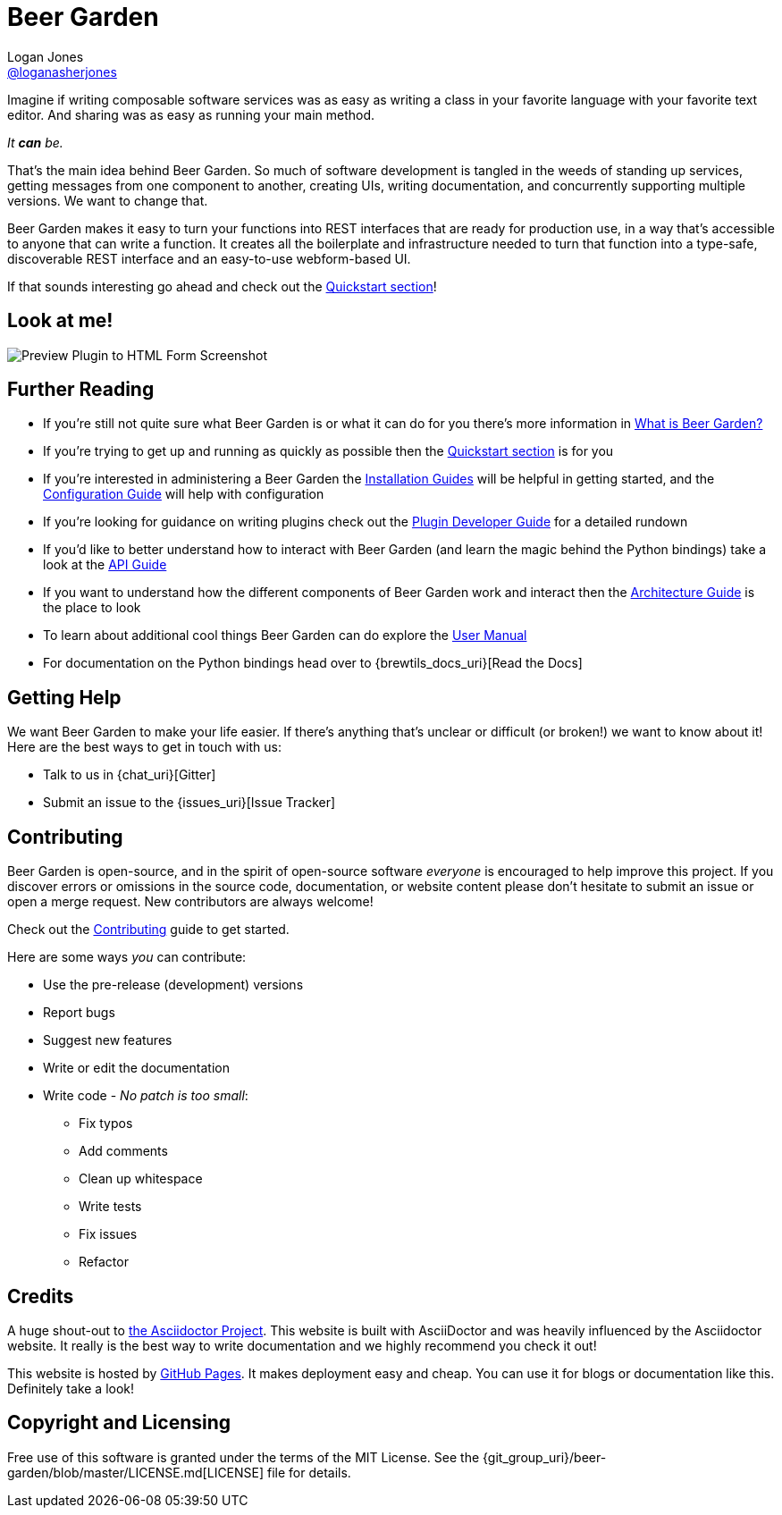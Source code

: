 = Beer Garden
Logan Jones <https://github.com/loganasherjones[@loganasherjones]>;
:idprefix:
:page-layout: about
// URIs:
:uri-repo: {git_group_uri}/beer-garden
:uri-doc-repo: {git_group_uri}/beer-garden.io
:uri-license: {uri-repo}/blob/master/LICENSE.md
// Images
:imagesdir: ./images


Imagine if writing composable software services was as easy as writing a class in your favorite language with your favorite text editor. And sharing was as easy as running your main method.

__It **can** be.__

That's the main idea behind Beer Garden. So much of software development is tangled in the weeds of standing up services, getting messages from one component to another, creating UIs, writing documentation, and concurrently supporting multiple versions. We want to change that.

Beer Garden makes it easy to turn your functions into REST interfaces that are ready for production use, in a way that's accessible to anyone that can write a function. It creates all the boilerplate and infrastructure needed to turn that function into a type-safe, discoverable REST interface and an easy-to-use webform-based UI.

If that sounds interesting go ahead and check out the link:docs/quickstart[Quickstart section]!


== Look at me!
image:demo.gif["Preview Plugin to HTML Form Screenshot"]


== Further Reading

* If you're still not quite sure what Beer Garden is or what it can do for you there's more information in link:docs/what-is-beergarden[What is Beer Garden?]

* If you're trying to get up and running as quickly as possible then the link:docs/quickstart[Quickstart section] is for you

* If you're interested in administering a Beer Garden the link:docs/installation-guides/[Installation Guides] will be helpful in getting started, and the link:docs/configuration[Configuration Guide] will help with configuration

* If you're looking for guidance on writing plugins check out the link:docs/plugin-developer-guide[Plugin Developer Guide] for a detailed rundown

* If you'd like to better understand how to interact with Beer Garden (and learn the magic behind the Python bindings) take a look at the link:docs/api-users-guide[API Guide]

* If you want to understand how the different components of Beer Garden work and interact then the link:docs/architecture[Architecture Guide] is the place to look

* To learn about additional cool things Beer Garden can do explore the link:docs/user_manual[User Manual]

* For documentation on the Python bindings head over to {brewtils_docs_uri}[Read the Docs]


== Getting Help

We want Beer Garden to make your life easier. If there's anything that's unclear or difficult (or broken!) we want to know about it! Here are the best ways to get in touch with us:

* Talk to us in {chat_uri}[Gitter]
* Submit an issue to the {issues_uri}[Issue Tracker]


== Contributing

Beer Garden is open-source, and in the spirit of open-source software _everyone_ is encouraged to help improve this project. If you discover errors or omissions in the source code, documentation, or website content please don't hesitate to submit an issue or open a merge request. New contributors are always welcome!

Check out the link:docs/contributing/[Contributing] guide to get started.

Here are some ways __you__ can contribute:

* Use the pre-release (development) versions
* Report bugs
* Suggest new features
* Write or edit the documentation
* Write code - _No patch is too small_:
** Fix typos
** Add comments
** Clean up whitespace
** Write tests
** Fix issues
** Refactor


== Credits

A huge shout-out to https://asciidoctor.org[the Asciidoctor Project]. This website is built with AsciiDoctor and was heavily influenced by the Asciidoctor website. It really is the best way to write documentation and we highly recommend you check it out!

This website is hosted by https://pages.github.com/[GitHub Pages]. It makes deployment easy and cheap. You can use it for blogs or documentation like this. Definitely take a look!


== Copyright and Licensing

Free use of this software is granted under the terms of the MIT License. See the {uri-license}[LICENSE] file for details.
